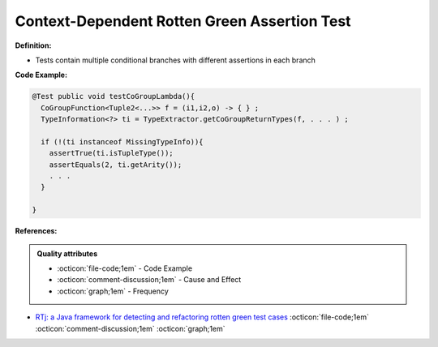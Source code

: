 Context-Dependent Rotten Green Assertion Test
^^^^^
**Definition:**

* Tests contain multiple conditional branches with different assertions in each branch


**Code Example:**

.. code-block:: java

  @Test public void testCoGroupLambda(){
    CoGroupFunction<Tuple2<...>> f = (i1,i2,o) -> { } ;
    TypeInformation<?> ti = TypeExtractor.getCoGroupReturnTypes(f, . . . ) ;

    if (!(ti instanceof MissingTypeInfo)){
      assertTrue(ti.isTupleType());
      assertEquals(2, ti.getArity());
      . . .
    }

  }

**References:**

.. admonition:: Quality attributes

    * :octicon:`file-code;1em` -  Code Example
    * :octicon:`comment-discussion;1em` -  Cause and Effect
    * :octicon:`graph;1em` -  Frequency

* `RTj: a Java framework for detecting and refactoring rotten green test cases <https://dl.acm.org/doi/10.1145/3377812.3382151>`_ :octicon:`file-code;1em` :octicon:`comment-discussion;1em` :octicon:`graph;1em`

